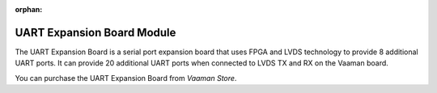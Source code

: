 :orphan:

#############################
 UART Expansion Board Module
#############################

.. image:: ../../../_static/images/rk3399-vaaman/accessory-uart-expansion-board.png
   :width: 40%
   :align: center

The UART Expansion Board is a serial port expansion board that uses FPGA
and LVDS technology to provide 8 additional UART ports. It can provide
20 additional UART ports when connected to LVDS TX and RX on the Vaaman
board.

You can purchase the UART Expansion Board from `Vaaman Store`.
